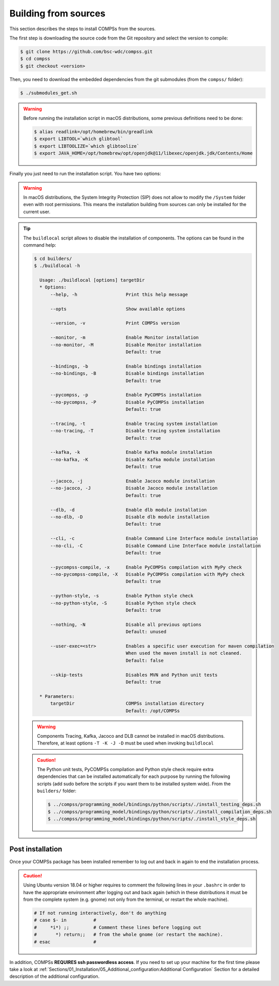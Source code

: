 Building from sources
=====================

This section describes the steps to install COMPSs from the sources.

The first step is downloading the source code from the Git repository and select the version to compile:

.. code-block:: console

    $ git clone https://github.com/bsc-wdc/compss.git
    $ cd compss
    $ git checkout <version>

Then, you need to download the embedded dependencies from the git submodules (from the ``compss/`` folder):

.. code-block:: console

    $ ./submodules_get.sh

.. WARNING::

        Before running the installation script in macOS distributions, some previous definitions need to be done:

        .. code-block:: console

            $ alias readlink=/opt/homebrew/bin/greadlink
            $ export LIBTOOL=`which glibtool`
            $ export LIBTOOLIZE=`which glibtoolize`
            $ export JAVA_HOME=/opt/homebrew/opt/openjdk@11/libexec/openjdk.jdk/Contents/Home


Finally you just need to run the installation script. You have two options:

.. tabs::

    .. tab:: For all users

        For installing COMPSs for all users run the following commands (from the ``compss/`` folder):

        .. code-block:: console

            $ cd builders/
            $ export INSTALL_DIR=/opt/COMPSs/
            $ sudo -E ./buildlocal -X -S --skip-tests ${INSTALL_DIR}

        .. ATTENTION::

            Root access is required.

    .. tab:: For the current user

        For installing COMPSs for the current user run the following commands (from the ``compss/`` folder):

        .. code-block:: console

            $ cd builders/
            $ export INSTALL_DIR=$HOME/opt/COMPSs/
            $ ./buildlocal -X -S --skip-tests ${INSTALL_DIR}

.. WARNING::

        In macOS distributions, the System Integrity Protection (SIP) does not allow to modify the ``/System`` folder
        even with root permissions. This means the installation building from sources can only be installed for the
        current user.

.. TIP::

    The ``buildlocal`` script allows to disable the installation of
    components. The options can be found in the command help:

    .. code-block:: console

        $ cd builders/
        $ ./buildlocal -h

          Usage: ./buildlocal [options] targetDir
          * Options:
              --help, -h                  Print this help message

              --opts                      Show available options

              --version, -v               Print COMPSs version

              --monitor, -m               Enable Monitor installation
              --no-monitor, -M            Disable Monitor installation
                                          Default: true

              --bindings, -b              Enable bindings installation
              --no-bindings, -B           Disable bindings installation
                                          Default: true

              --pycompss, -p              Enable PyCOMPSs installation
              --no-pycompss, -P           Disable PyCOMPSs installation
                                          Default: true

              --tracing, -t               Enable tracing system installation
              --no-tracing, -T            Disable tracing system installation
                                          Default: true

              --kafka, -k                 Enable Kafka module installation
              --no-kafka, -K              Disable Kafka module installation
                                          Default: true

              --jacoco, -j                Enable Jacoco module installation
              --no-jacoco, -J             Disable Jacoco module installation
                                          Default: true

              --dlb, -d                   Enable dlb module installation
              --no-dlb, -D                Disable dlb module installation
                                          Default: true

              --cli, -c                   Enable Command Line Interface module installation
              --no-cli, -C                Disable Command Line Interface module installation
                                          Default: true

              --pycompss-compile, -x      Enable PyCOMPSs compilation with MyPy check
              --no-pycompss-compile, -X   Disable PyCOMPSs compilation with MyPy check
                                          Default: true

              --python-style, -s          Enable Python style check
              --no-python-style, -S       Disable Python style check
                                          Default: true

              --nothing, -N               Disable all previous options
                                          Default: unused

              --user-exec=<str>           Enables a specific user execution for maven compilation
                                          When used the maven install is not cleaned.
                                          Default: false

              --skip-tests                Disables MVN and Python unit tests
                                          Default: true

          * Parameters:
              targetDir                   COMPSs installation directory
                                          Default: /opt/COMPSs

    .. WARNING::

        Components Tracing, Kafka, Jacoco and DLB cannot be installed in macOS distributions. Therefore,
        at least options ``-T -K -J -D`` must be used when invoking ``buildlocal``

    .. CAUTION::

        The Python unit tests, PyCOMPSs compilation and Python style check require extra
        dependencies that can be installed automatically for each purpose by running the following scripts
        (add sudo before the scripts if you want them to be installed system wide). From the ``builders/`` folder:

        .. code-block:: console

            $ ../compss/programming_model/bindings/python/scripts/./install_testing_deps.sh
            $ ../compss/programming_model/bindings/python/scripts/./install_compilation_deps.sh
            $ ../compss/programming_model/bindings/python/scripts/./install_style_deps.sh


Post installation
-----------------

Once your COMPSs package has been installed remember to log out and back
in again to end the installation process.

.. CAUTION::

    Using Ubuntu version 18.04 or higher requires to comment the following
    lines in your ``.bashrc`` in order to have the appropriate environment
    after logging out and back again (which in these distributions it must be
    from the complete system (e.g. gnome) not only from the terminal,
    or restart the whole machine).

    .. code-block:: bash

        # If not running interactively, don't do anything
        # case $- in          #
        #     *i*) ;;         # Comment these lines before logging out
        #       *) return;;   # from the whole gnome (or restart the machine).
        # esac                #

In addition, COMPSs **REQUIRES ssh passwordless access**.
If you need to set up your machine for the first time please take a look
at :ref:`Sections/01_Installation/05_Additional_configuration:Additional Configuration`
Section for a detailed description of the additional configuration.
